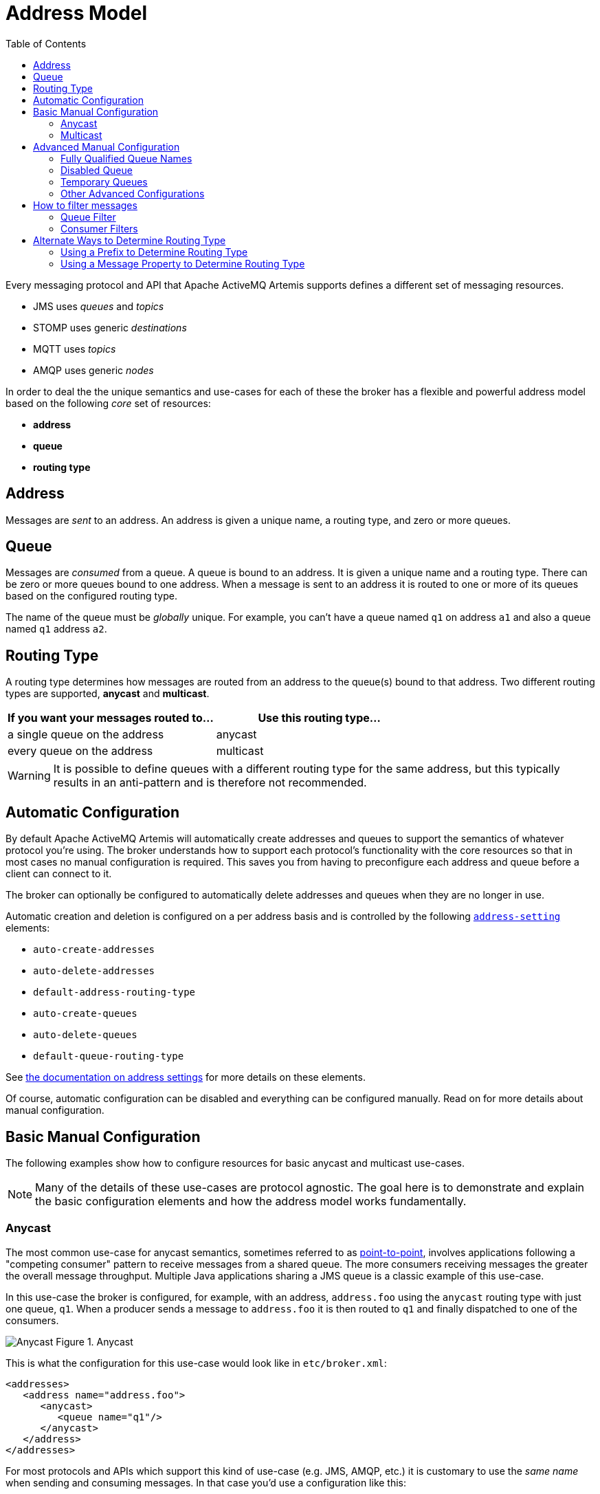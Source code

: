 :doctype: book
:toc: left
:idprefix:
:idseparator: -

= Address Model

Every messaging protocol and API that Apache ActiveMQ Artemis supports defines a different set of messaging resources.

* JMS uses _queues_ and _topics_
* STOMP uses generic _destinations_
* MQTT uses _topics_
* AMQP uses generic _nodes_

In order to deal the the unique semantics and use-cases for each of these the broker has a flexible and powerful address model based on the following _core_ set of resources:

* *address*
* *queue*
* *routing type*

== Address

Messages are _sent_ to an address.
An address is given a unique name, a routing type, and zero or more queues.

== Queue

Messages are _consumed_ from a queue.
A queue is bound to an address.
It is given a unique name and a routing type.
There can be zero or more queues bound to one address.
When a message is sent to an address it is routed to one or more of its queues based on the configured routing type.

The name of the queue must be _globally_ unique.
For example, you can't have a queue named `q1` on address `a1` and also a queue named `q1` address `a2`.

== Routing Type

A routing type determines how messages are routed from an address to the queue(s) bound to that address.
Two different routing types are supported, *anycast* and *multicast*.

|===
| If you want your messages routed to... | Use this routing type...

| a single queue on the address          | anycast
| every queue on the address             | multicast
|===

WARNING: It is possible to define queues with a different routing type for the same address, but this typically results in an anti-pattern and is therefore not recommended.

== Automatic Configuration

By default Apache ActiveMQ Artemis will automatically create addresses and queues to support the semantics of whatever protocol you're using.
The broker understands how to support each protocol's functionality with the core resources so that in most cases no manual configuration is required.
This saves you from having to preconfigure each address and queue before a client can connect to it.

The broker can optionally be configured to automatically delete addresses and queues when they are no longer in use.

Automatic creation and deletion is configured on a per address basis and is controlled by the following xref:address-settings.adoc[`address-setting`] elements:

* `auto-create-addresses`
* `auto-delete-addresses`
* `default-address-routing-type`
* `auto-create-queues`
* `auto-delete-queues`
* `default-queue-routing-type`

See xref:address-settings.adoc[the documentation on address settings] for more details on these elements.

Of course, automatic configuration can be disabled and everything can be configured manually.
Read on for more details about manual configuration.

== Basic Manual Configuration

The following examples show how to configure resources for basic anycast and  multicast use-cases.

NOTE: Many of the details of these use-cases are protocol agnostic.
The goal here is to demonstrate and explain the basic configuration elements and how the address model works fundamentally.

=== Anycast

The most common use-case for anycast semantics, sometimes referred to as  xref:messaging-concepts.adoc#point-to-point[point-to-point], involves applications following a "competing consumer" pattern to receive messages from a shared queue.
The more consumers receiving messages the greater the overall message throughput.
Multiple Java applications sharing a JMS queue is a classic example of this use-case.

In this use-case the broker is configured, for example, with an address,  `address.foo` using the `anycast` routing type with just one queue, `q1`.
When a producer sends a message to `address.foo` it is then routed to `q1` and finally dispatched to one of the consumers.

image:images/anycast.png[Anycast] Figure 1.
Anycast

This is what the configuration for this use-case would look like in  `etc/broker.xml`:

[,xml]
----
<addresses>
   <address name="address.foo">
      <anycast>
         <queue name="q1"/>
      </anycast>
   </address>
</addresses>
----

For most protocols and APIs which support this kind of use-case (e.g. JMS,  AMQP, etc.) it is customary to use the _same name_ when sending and consuming messages.
In that case you'd use a configuration like this:

[,xml]
----
<addresses>
   <address name="orderQueue">
      <anycast>
         <queue name="orderQueue"/>
      </anycast>
   </address>
</addresses>
----

=== Multicast

The most common use-case for multicast semantics, sometimes referred to as  xref:messaging-concepts.adoc#publish-subscribe[publish/subscribe] or "pub/sub", involves each application receiving every message sent to an address.
Multiple applications consuming from a JMS topic is a classic example of this use-case.
MQTT subscriptions is another supported example of multicast semantics.

In this use-case the broker is configured with an address, `address.foo` using the `multicast` routing type with two queues, `q1` & `q2`.
When a producer sends a message to `address.foo` it is then routed to _both_ `q1` & `q2` so that ultimately both consumers receive the same messages.

image:images/multicast.png[Multicast] Figure 2.
Multicast

This is what the configuration for this use-case would look like in `etc/broker.xml`:

[,xml]
----
<addresses>
   <address name="address.foo">
      <multicast>
         <queue name="q1"/>
         <queue name="q2"/>
      </multicast>
   </address>
</addresses>
----

This basic configuration is simple and straight-forward, but there's a problem.
In a normal pub/sub use-case like with a JMS topic or with MQTT the number of subscribers _isn't known ahead of time_.
In that case, this is the recommended configuration:

[,xml]
----
<addresses>
   <address name="address.foo">
      <multicast/>
   </address>
</addresses>
----

Define `<multicast/>` with no queues and the broker will automatically create queues for each subscription when the consumers connect to `address.foo`.
Then when a message is sent to `address.foo` it will be routed to each queue for each subscriber and therefore each subscriber will get every message.
These queues are often referred to as _subscription queues_ for obvious reasons.

These subscription queues are typically named based on the semantics of the protocol used to create them.
For example, JMS supports durable and non-durable subscriptions.
The queue for a non-durable subscription is named with a UUID, but the queue used for a durable subscription is named according to the JMS "client ID" and "subscription name." Similar conventions are used for AMQP, MQTT, STOMP, etc.

== Advanced Manual Configuration

=== Fully Qualified Queue Names

In most cases it's not necessary or desirable to statically configure the aforementioned subscription queues.
However, there are scenarios where a user may want to statically configure a subscription queue and later connect to that queue directly using a *Fully Qualified Queue Name* (FQQN).

An FQQN uses a special syntax to specify _both_ the address and the queue so that applications using protocols and APIs which don't natively understand the address/queue separation (e.g. AMQP, JMS, etc.) can send messages or subscribe _directly_ to a queue rather than being limited to the address.
Applications simply need to use the address name and the queue name separated by `::` (e.g. `address::queue`).

In this example, the address `a1` is configured with two queues: `q1`, `q2` as shown in the configuration below.

[,xml]
----
<addresses>
   <address name="a1">
      <multicast>
         <queue name="q1" />
         <queue name="q2" />
      </multicast>
   </address>
</addresses>
----

Here's a snippet of Java code using JMS which demonstrates the FQQN syntax:

[,java]
----
Queue q1 session.createQueue("a1::q1");
MessageConsumer consumer = session.createConsumer(q1);
----

NOTE: The string `::` should only be used for FQQN and not in any other context in address or queue names.

The examples below show how to use broker side configuration to statically configure a queue with publish subscribe behavior for shared, non-shared, durable and non-durable subscription behavior.

==== Shared, Durable Subscription Queue using `max-consumers`

The default behavior for queues is to not limit the number connected queue consumers.
The `max-consumers` parameter of the queue element can be used to limit the number of connected consumers allowed at any one time.

Open the file `etc/broker.xml` for editing.

[,xml]
----
<addresses>
   <address name="durable.foo">
      <multicast>
         <!-- pre-configured shared durable subscription queue -->
         <queue name="q1" max-consumers="10">
            <durable>true</durable>
         </queue>
      </multicast>
   </address>
</addresses>
----

==== Non-shared, Durable Subscription Queue

The broker can be configured to prevent more than one consumer from connecting to a queue at any one time.
The subscriptions to queues configured this way are therefore "non-shared".
To do this simply set the `max-consumers` parameter to `1`:

[,xml]
----
<addresses>
   <address name="durable.foo">
      <multicast>
         <!-- pre-configured non shared durable subscription queue -->
         <queue name="q1" max-consumers="1">
            <durable>true</durable>
         </queue>
      </multicast>
   </address>
</addresses>
----

==== Non-durable Subscription Queue

Non-durable subscriptions are again usually managed by the relevant protocol manager, by creating and deleting temporary queues.

If a user requires to pre-create a queue that behaves like a non-durable subscription queue the `purge-on-no-consumers` flag can be enabled on the queue.
When `purge-on-no-consumers` is set to `true`.
The queue will not start receiving messages until a consumer is attached.
When the last consumer is detached from the queue.
The queue is purged (its messages are removed) and will not receive any more messages until a new consumer is attached.

Open the file `etc/broker.xml` for editing.

[,xml]
----
<addresses>
   <address name="non.shared.durable.foo">
      <multicast>
         <queue name="orders1" purge-on-no-consumers="true"/>
      </multicast>
   </address>
</addresses>
----

=== Disabled Queue

If a user requires to statically configure a queue and disable routing to it, for example where a queue needs to be defined so a consumer can bind, but you want to disable message routing to it for the time being.

Or you need to stop message flow to the queue to allow investigation keeping the consumer bound, but don't wish to have further messages routed to the queue to avoid message build up.

When `enabled` is set to `true` the queue will have messages routed to it.
(default)

When `enabled` is set to `false` the queue will NOT have messages routed to it.

Open the file `etc/broker.xml` for editing.

[,xml]
----
<addresses>
   <address name="foo.bar">
      <multicast>
         <queue name="orders1" enabled="false"/>
      </multicast>
   </address>
</addresses>
----

[WARNING]
====
Disabling all the queues on an address means that any message sent to that address will be silently dropped.
====

=== Temporary Queues

For some protocols and APIs which only support monolithic "destinations" without the address/queue separation (e.g. AMQP, JMS, etc.) temporary queues are created by the broker using a UUID (i.e universally unique identifier) as the name for both the address and the queue.
Because the name is a UUID it is impossible to create an `address-setting` for it whose `match` is anything but `#`.

To solve this problem one can specify the `temporary-queue-namespace` in `broker.xml` and then create an `address-setting` whose `match` value corresponds to the configured `temporary-queue-namespace`.
When the `temporary-queue-namespace` is set and a temporary queue is created then the broker will prepend the `temporary-queue-namespace` value along with the `delimiter` value configured in `wildcard-addresses` (defaults to `.`) to the address name and use that to lookup the associated `address-setting` values.

Here's a simple example configuration:

[,xml]
----
<temporary-queue-namespace>temp</temporary-queue-namespace>

<address-settings>
   <address-setting match="temp.#">
      <enable-metrics>false</enable-metrics>
   </address-setting>
</address-settings>
----

Using this configuration any temporary queue will have metrics disabled.

NOTE: This setting does _not_ change the actual name of the temporary queue.
It only changes the name used to _lookup_ the address-settings.

=== Other Advanced Configurations

Each of the following advanced configurations have their own chapter so their details are not repeated here:

* xref:exclusive-queues.adoc[Exclusive queues]
* xref:last-value-queues.adoc[Last Value queues]
* xref:non-destructive-queues.adoc[Non-Destructive queues]
* xref:ring-queues.adoc[Ring queues]
* xref:retroactive-addresses.adoc[Retroactive addresses]

== How to filter messages

Apache ActiveMQ Artemis supports the ability to filter messages using xref:filter-expressions.adoc[Filter Expressions].

Filters can be applied in two places - on a queue and on a consumer.

Filtering messages on a queue increases performance vs.
filtering on the consumer because the messages don't need to be scanned.
However, a queue filter is often not as flexible.

=== Queue Filter

When a filter is applied to a queue, messages are filtered _before_ they are routed to the queue.
To add a filter use the `filter` element when configuring a queue, e.g.:

[,xml]
----
<addresses>
   <address name="filter">
      <anycast>
         <queue name="filter">
            <filter string="color='red'"/>
         </queue>
      </anycast>
   </address>
</addresses>
----

The filter defined above ensures that only messages with an attribute `"color='red'"` is sent to this queue.

=== Consumer Filters

Consumer filters are applied _after_ messages have routed to the queue and are defined using the appropriate client APIs.
The following JMS example shows how consumer filters work.

Define an address with a single queue, with no filter applied in `etc/broker.xml`.

[,xml]
----
<addresses>
   <address name="filter">
      <anycast>
         <queue name="filter"/>
      </anycast>
   </address>
</addresses>
----

Then send some messages to the queue.

[,java]
----
...
// Send some messages
for (int i = 0; i < 3; i ++) {
  TextMessage redMessage = senderSession.createTextMessage("Red");
  redMessage.setStringProperty("color", "red");
  producer.send(redMessage)

  TextMessage greenMessage = senderSession.createTextMessage("Green");
  greenMessage.setStringProperty("color", "green");
  producer.send(greenMessage)
}
----

At this point the queue would have 6 messages: red, green, red, green, red, green.

Create a consumer with the filter `color='red'`.

[,java]
----
MessageConsumer redConsumer = redSession.createConsumer(queue, "color='red'");
----

The `redConsumer` has a filter that only matches "red" messages.
The `redConsumer` will receive 3 messages.

----
red, red, red
----

The resulting queue would now be

----
green, green, green
----

== Alternate Ways to Determine Routing Type

Typically the routing type is determined either by the static XML configuration or by the `default-address-routing-type` and `default-queue-routing-type` `address-setting` elements used for <<automatic-configuration,automatic address and queue creation>>.
However, there are two other ways to specify routing type:

* a configurable prefix which client applications can use when sending messages or creating consumers
* a property client applications can set on the messages they send

=== Using a Prefix to Determine Routing Type

These prefixes are configured using the `anycastPrefix` and `multicastPrefix`  parameters within the URL of the `acceptor` which the client is using.
When multiple values are needed, these can be separated by a comma.

==== Configuring an Anycast Prefix

In `etc/broker.xml`, add the `anycastPrefix` to the URL of the desired `acceptor`.
In the example below, the acceptor is configured to use `queue/` for the `anycastPrefix`.
Client code can specify `queue/foo/` if the client wants anycast routing.

[,xml]
----
<acceptor name="artemis">tcp://0.0.0.0:61616?protocols=AMQP;anycastPrefix=queue/</acceptor>
----

Consider, for example, a STOMP client that wants to send a message using  anycast semantics to a queue that doesn't exist.
Consider also that the broker is configured to auto-create addresses and queues, but the `default-address-routing-type` and `default-queue-routing-type` are both `MULTICAST`.
Since the `anycastPrefix` is `queue/` it can just send a message to `queue/foo` and the broker will automatically create an address named `foo` with an anycast queue also named `foo`.

==== Configuring a Multicast Prefix

In `etc/broker.xml`, add the `multicastPrefix` to the URL of the desired `acceptor`.
In the example below, the acceptor is configured to use `topic/` for the `multicastPrefix`.
Client code can specify `topic/foo/` if the client wants multicast routing.

[,xml]
----
<acceptor name="artemis">tcp://0.0.0.0:61616?protocols=AMQP;multicastPrefix=topic/</acceptor>
----

Consider, for example, a STOMP client that wants to create a subscription with multicast semantics on an address that doesn't exist.
Consider also that the broker is configured to auto-create addresses and queues, but the `default-address-routing-type` and `default-queue-routing-type` are both `ANYCAST`.
Since the `multicastPrefix` is `topic/` it can just subscribe to `topic/foo` and the broker will automatically create an address named `foo` with a multicast queue for the subscription.
Any messages sent to `foo` will  then be routed to the subscription queue.

=== Using a Message Property to Determine Routing Type

The `_AMQ_ROUTING_TYPE` property represents a `byte` value which will be used by the broker to determine the routing type when a message is _sent_.
Use `0` for anycast routing or `1` for multicast routing.

NOTE: A message will *only* be routed to queues which match its `_AMQ_ROUTING_TYPE` property value (if any).
For example, if a message with an `_AMQ_ROUTING_TYPE` value of `1` (i.e. multicast) is sent to an address that only has anycast queues then the message won't actually be routed to any of the queues since the routing types don't match.
If no `_AMQ_ROUTING_TYPE` is set then the message will be routed to all the queues on the address according to the queues' routing semantics.